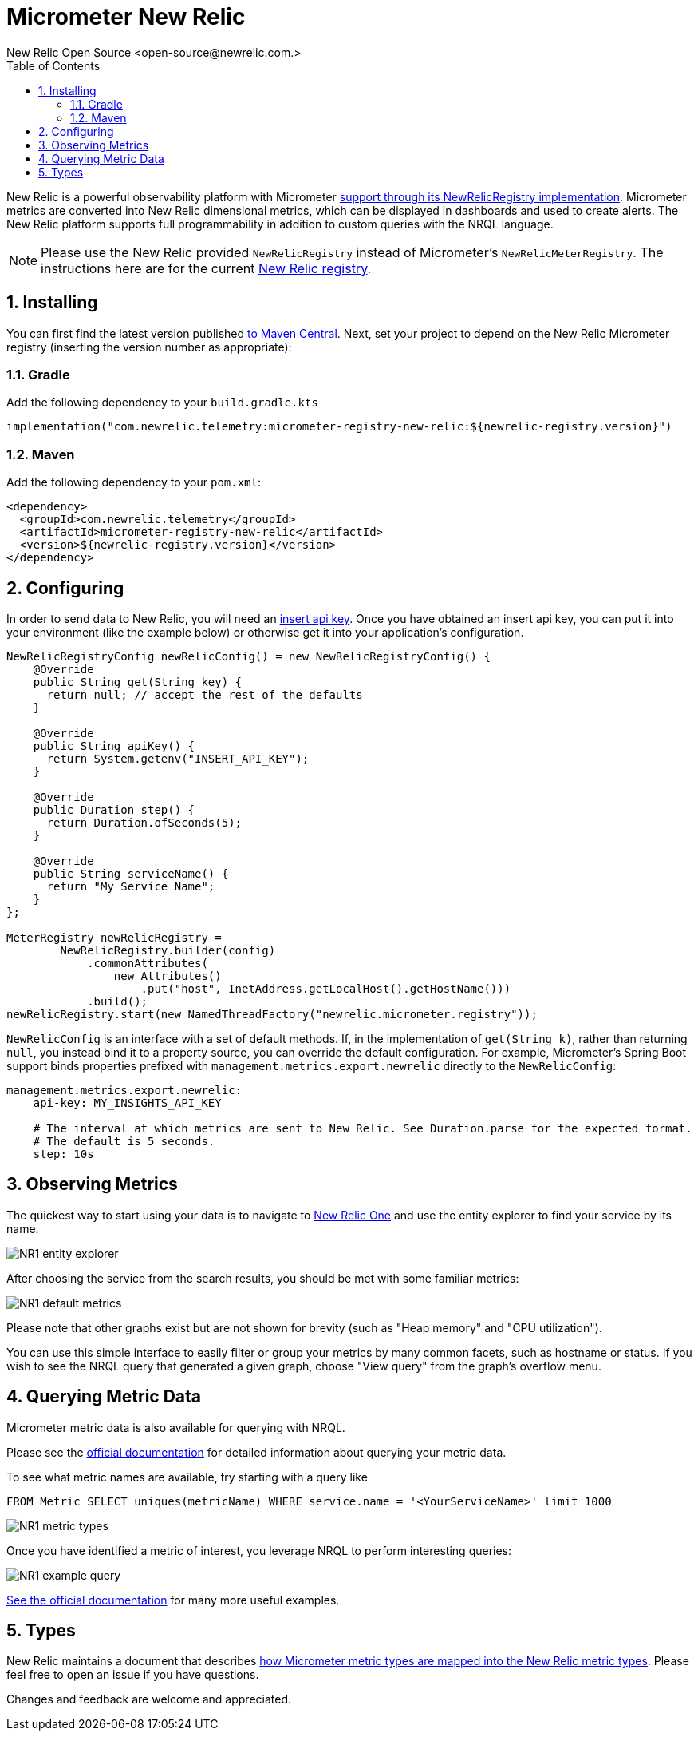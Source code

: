 = Micrometer New Relic
New Relic Open Source <open-source@newrelic.com.>
:toc:
:sectnums:
:system: new-relic

New Relic is a powerful observability platform with Micrometer
https://github.com/newrelic/micrometer-registry-newrelic[support through its NewRelicRegistry implementation].
Micrometer metrics are converted into New Relic dimensional metrics, which can be
displayed in dashboards and used to create alerts.  The New Relic platform supports
full programmability in addition to custom queries with the NRQL language.

NOTE: Please use the New Relic provided `NewRelicRegistry` instead of Micrometer's `NewRelicMeterRegistry`. The instructions here
are for the current https://github.com/newrelic/micrometer-registry-newrelic[New Relic registry].

== Installing

You can first find the latest version published https://mvnrepository.com/artifact/com.newrelic.telemetry/micrometer-registry-new-relic[to Maven Central].
Next, set your project to depend on the New Relic Micrometer registry (inserting the version number as appropriate):

=== Gradle

Add the following dependency to your `build.gradle.kts`

[source,kotlin]
----
implementation("com.newrelic.telemetry:micrometer-registry-new-relic:${newrelic-registry.version}")
----

=== Maven

Add the following dependency to your `pom.xml`:

[source,xml,subs=+attributes]
----
<dependency>
  <groupId>com.newrelic.telemetry</groupId>
  <artifactId>micrometer-registry-new-relic</artifactId>
  <version>${newrelic-registry.version}</version>
</dependency>
----


== Configuring

In order to send data to New Relic, you will need an https://docs.newrelic.com/docs/apis/get-started/intro-apis/types-new-relic-api-keys#event-insert-key[insert api key].  Once you have obtained an insert api key, you can put it into your environment (like the example below) or otherwise
get it into your application's configuration.

[source,java]
----

NewRelicRegistryConfig newRelicConfig() = new NewRelicRegistryConfig() {
    @Override
    public String get(String key) {
      return null; // accept the rest of the defaults
    }

    @Override
    public String apiKey() {
      return System.getenv("INSERT_API_KEY");
    }

    @Override
    public Duration step() {
      return Duration.ofSeconds(5);
    }

    @Override
    public String serviceName() {
      return "My Service Name";
    }
};

MeterRegistry newRelicRegistry =
        NewRelicRegistry.builder(config)
            .commonAttributes(
                new Attributes()
                    .put("host", InetAddress.getLocalHost().getHostName()))
            .build();
newRelicRegistry.start(new NamedThreadFactory("newrelic.micrometer.registry"));
----

`NewRelicConfig` is an interface with a set of default methods. If, in the implementation of `get(String k)`, rather than returning `null`, you  instead bind it to a property source, you can override the default configuration. For example, Micrometer's Spring Boot support binds properties prefixed with `management.metrics.export.newrelic` directly to the `NewRelicConfig`:

[source,yml]
----
management.metrics.export.newrelic:
    api-key: MY_INSIGHTS_API_KEY

    # The interval at which metrics are sent to New Relic. See Duration.parse for the expected format.
    # The default is 5 seconds.
    step: 10s
----

== Observing Metrics

The quickest way to start using your data is to
navigate to https://one.newrelic.com[New Relic One] and use the entity explorer to find
your service by its name.

image::img/new-relic-entity-explorer.png[NR1 entity explorer]

After choosing the service from the search results, you should
be met with some familiar metrics:

image::img/new-relic-metrics1.png[NR1 default metrics]

Please note that other graphs exist but are not shown for brevity (such as
"Heap memory" and "CPU utilization").

You can use this simple interface to easily filter or group your metrics by
many common facets, such as hostname or status.  If you wish to see the
NRQL query that generated a given graph, choose "View query" from the
graph's overflow menu.

== Querying Metric Data

Micrometer metric data is also available for querying with NRQL.

Please see the https://docs.newrelic.com/docs/data-ingest-apis/get-data-new-relic/metric-api/query-metric-data-type[official documentation]
for detailed information about querying your metric data.

To see what metric names are available, try starting with a query like
[source,nrql]]
----
FROM Metric SELECT uniques(metricName) WHERE service.name = '<YourServiceName>' limit 1000
----
image::img/new-relic-query-metric-names.png[NR1 metric types]

Once you have identified a metric of interest, you leverage NRQL to perform interesting queries:

image::img/new-relic-example-query.png[NR1 example query]

https://docs.newrelic.com/docs/data-ingest-apis/get-data-new-relic/metric-api/query-metric-data-type[See the official documentation] for many
more useful examples.

== Types

New Relic maintains a document that describes https://github.com/newrelic/newrelic-exporter-specs/tree/master/micrometer[how Micrometer metric types are mapped 
into the New Relic metric types].  Please feel free to open an issue if you have questions.

Changes and feedback are welcome and appreciated.

